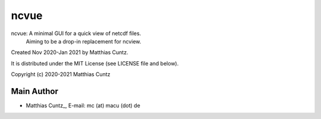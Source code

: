 ncvue
=====

ncvue: A minimal GUI for a quick view of netcdf files.
       Aiming to be a drop-in replacement for ncview.

Created Nov 2020-Jan 2021 by Matthias Cuntz.

It is distributed under the MIT License (see LICENSE file and below).

Copyright (c) 2020-2021 Matthias Cuntz

Main Author
-----------

* Matthias Cuntz_, E-mail: mc (at) macu (dot) de

.. _Matthias Cuntz: https://github.com/mcuntz
